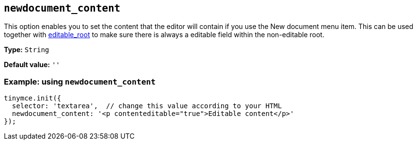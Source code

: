 [[newdocument_content]]
== `+newdocument_content+`

This option enables you to set the content that the editor will contain if you use the New document menu item. This can
be used together with xref:content-behavior-options.adoc#editable_root[editable_root] to make sure there is always a editable field within the non-editable root.

*Type:* `+String+`

*Default value:* `+''+`

=== Example: using `+newdocument_content+`

[source,js]
----
tinymce.init({
  selector: 'textarea',  // change this value according to your HTML
  newdocument_content: '<p contenteditable="true">Editable content</p>' 
});
----


